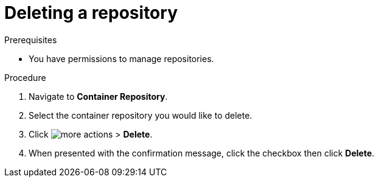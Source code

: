 
[id="delete-container"]

= Deleting a repository

.Prerequisites
* You have permissions to manage repositories.

.Procedure
. Navigate to *Container Repository*.
. Select the container repository you would like to delete.
. Click image:images/more_actions.png[] > *Delete*.
. When presented with the confirmation message, click the checkbox then click *Delete*.
